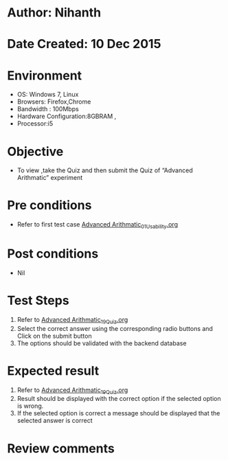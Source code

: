 * Author: Nihanth
* Date Created: 10 Dec 2015
* Environment
  - OS: Windows 7, Linux
  - Browsers: Firefox,Chrome
  - Bandwidth : 100Mbps
  - Hardware Configuration:8GBRAM , 
  - Processor:i5

* Objective
  - To view ,take the Quiz and then submit the Quiz of “Advanced Arithmatic” experiment

* Pre conditions
  - Refer to first test case [[https://github.com/Virtual-Labs/problem-solving-iiith/blob/master/test-cases/integration_test-cases/Advanced Arithmatic/Advanced Arithmatic_01_Usability.org][Advanced Arithmatic_01_Usability.org]]

* Post conditions
   - Nil
* Test Steps
  1. Refer to  [[https://github.com/Virtual-Labs/problem-solving-iiith/blob/master/test-cases/integration_test-cases/Advanced Arithmatic/Advanced Arithmatic_19_Quiz.org][Advanced Arithmatic_19_Quiz.org]]
  2. Select the correct answer using the corresponding radio buttons and Click on the submit button
  3. The options should be validated with the backend database

* Expected result
  1. Refer to  [[https://github.com/Virtual-Labs/problem-solving-iiith/blob/master/test-cases/integration_test-cases/Advanced Arithmatic/Advanced Arithmatic_19_Quiz.org][Advanced Arithmatic_19_Quiz.org]]
  2. Result should be displayed with the correct option if the selected option is wrong. 
  3. If the selected option is correct a message should be displayed that the selected answer is correct

* Review comments


